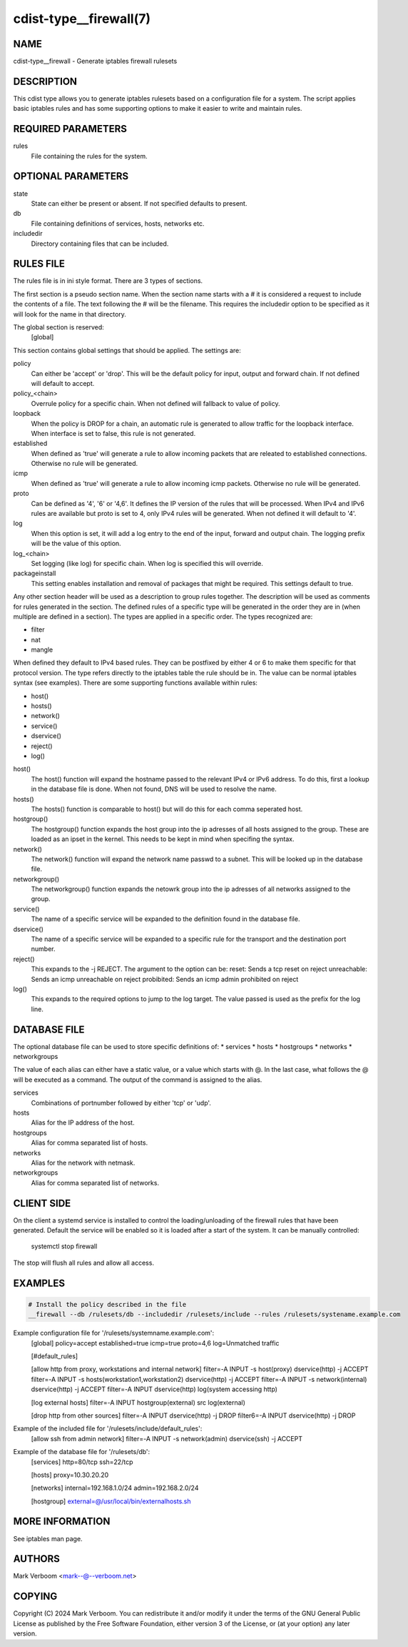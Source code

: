 cdist-type__firewall(7)
========================

NAME
----
cdist-type__firewall - Generate iptables firewall rulesets


DESCRIPTION
-----------
This cdist type allows you to generate iptables rulesets based on a
configuration file for a system.
The script applies basic iptables rules and has some supporting options
to make it easier to write and maintain rules.

REQUIRED PARAMETERS
-------------------
rules
   File containing the rules for the system.


OPTIONAL PARAMETERS
-------------------
state
   State can either be present or absent. If not specified defaults to present.
db
   File containing definitions of services, hosts, networks etc.
includedir
   Directory containing files that can be included.

RULES FILE
----------
The rules file is in ini style format. There are 3 types of sections.

The first section is a pseudo section name. When the section name starts with a # it is
considered a request to include the contents of a file. The text following the # will
be the filename.
This requires the includedir option to be specified as it will look for the name in that
directory.

The global section is reserved:
   [global]
This section contains global settings that should be applied. The settings are:

policy
   Can either be 'accept' or 'drop'. This will be the default policy for input, output and
   forward chain. If not defined will default to accept.

policy_<chain>
   Overrule policy for a specific chain. When not defined will fallback to value of policy.

loopback
   When the policy is DROP for a chain, an automatic rule is generated to allow traffic for
   the loopback interface. When interface is set to false, this rule is not generated.

established
   When defined as 'true' will generate a rule to allow incoming packets that are releated
   to established connections. Otherwise no rule will be generated.

icmp
   When defined as 'true' will generate a rule to allow incoming icmp packets. Otherwise
   no rule will be generated.

proto
   Can be defined as '4', '6' or '4,6'. It defines the IP version of the rules that will be
   processed. When IPv4 and IPv6 rules are available but proto is set to 4, only IPv4 rules
   will be generated. When not defined it will default to '4'.

log
   When this option is set, it will add a log entry to the end of the input, forward and
   output chain. The logging prefix will be the value of this option.

log_<chain>
   Set logging (like log) for specific chain. When log is specified this will override.

packageinstall
   This setting enables installation and removal of packages that might be required. This
   settings default to true.

Any other section header will be used as a description to group rules together. The description
will be used as comments for rules generated in the section. The defined rules of a specific type
will be generated in the order they are in (when multiple are defined in a section). The types
are applied in a specific order. The types recognized are:

* filter
* nat
* mangle

When defined they default to IPv4 based rules. They can be postfixed by either 4 or 6 to make
them specific for that protocol version.
The type refers directly to the iptables table the rule should be in. The value can be normal
iptables syntax (see examples). There are some supporting functions available within rules:

* host()
* hosts()
* network()
* service()
* dservice()
* reject()
* log()

host()
   The host() function will expand the hostname passed to the relevant IPv4 or IPv6 address.
   To do this, first a lookup in the database file is done. When not found, DNS will be used
   to resolve the name.

hosts()
   The hosts() function is comparable to host() but will do this for each comma seperated host.

hostgroup()
   The hostgroup() function expands the host group into the ip adresses of all hosts assigned to the group.
   These are loaded as an ipset in the kernel. This needs to be kept in mind when specifing the syntax.

network()
   The network() function will expand the network name passwd to a subnet. This will be looked up
   in the database file.

networkgroup()
   The networkgroup() function expands the netowrk group into the ip adresses of all networks assigned to the group.

service()
   The name of a specific service will be expanded to the definition found in the database
   file.

dservice()
   The name of a specific service will be expanded to a specific rule for the transport and
   the destination port number.

reject()
   This expands to the -j REJECT. The argument to the option can be:
   reset: Sends a tcp reset on reject
   unreachable: Sends an icmp unreachable on reject
   probibited: Sends an icmp admin prohibited on reject

log()
   This expands to the required options to jump to the log target. The value passed
   is used as the prefix for the log line.

DATABASE FILE
-------------

The optional database file can be used to store specific definitions of:
* services
* hosts
* hostgroups
* networks
* networkgroups

The value of each alias can either have a static value, or a value which
starts with @. In the last case, what follows the @ will be executed as a command. The output
of the command is assigned to the alias.

services
   Combinations of portnumber followed by either 'tcp' or 'udp'.

hosts
   Alias for the IP address of the host.

hostgroups
   Alias for comma separated list of hosts.

networks
   Alias for the network with netmask.

networkgroups
   Alias for comma separated list of networks.

CLIENT SIDE
-----------

On the client a systemd service is installed to control the loading/unloading of the firewall
rules that have been generated. Default the service will be enabled so it is loaded after a
start of the system. It can be manually controlled:

    systemctl stop firewall

The stop will flush all rules and allow all access.

EXAMPLES
--------

.. code-block:: sh

    # Install the policy described in the file
    __firewall --db /rulesets/db --includedir /rulesets/include --rules /rulesets/systename.example.com

Example configuration file for '/rulesets/systemname.example.com':
   [global]
   policy=accept
   established=true
   icmp=true
   proto=4,6
   log=Unmatched traffic

   [#default_rules]
   
   [allow http from proxy, workstations and internal network]
   filter=-A INPUT -s host(proxy) dservice(http) -j ACCEPT
   filter=-A INPUT -s hosts(workstation1,workstation2) dservice(http) -j ACCEPT
   filter=-A INPUT -s network(internal) dservice(http) -j ACCEPT
   filter=-A INPUT dservice(http) log(system accessing http)

   [log external hosts]
   filter=-A INPUT hostgroup(external) src log(external)

   [drop http from other sources]
   filter=-A INPUT dservice(http) -j DROP
   filter6=-A INPUT dservice(http) -j DROP

Example of the included file for '/rulesets/include/default_rules':
   [allow ssh from admin network]
   filter=-A INPUT -s network(admin) dservice(ssh) -j ACCEPT

Example of the database file for '/rulesets/db':
   [services]
   http=80/tcp
   ssh=22/tcp

   [hosts]
   proxy=10.30.20.20

   [networks]
   internal=192.168.1.0/24
   admin=192.168.2.0/24

   [hostgroup]
   external=@/usr/local/bin/externalhosts.sh

MORE INFORMATION
----------------

See iptables man page.

AUTHORS
-------
Mark Verboom  <mark--@--verboom.net>


COPYING
-------
Copyright \(C) 2024 Mark Verboom. You can redistribute it
and/or modify it under the terms of the GNU General Public License as
published by the Free Software Foundation, either version 3 of the
License, or (at your option) any later version.
